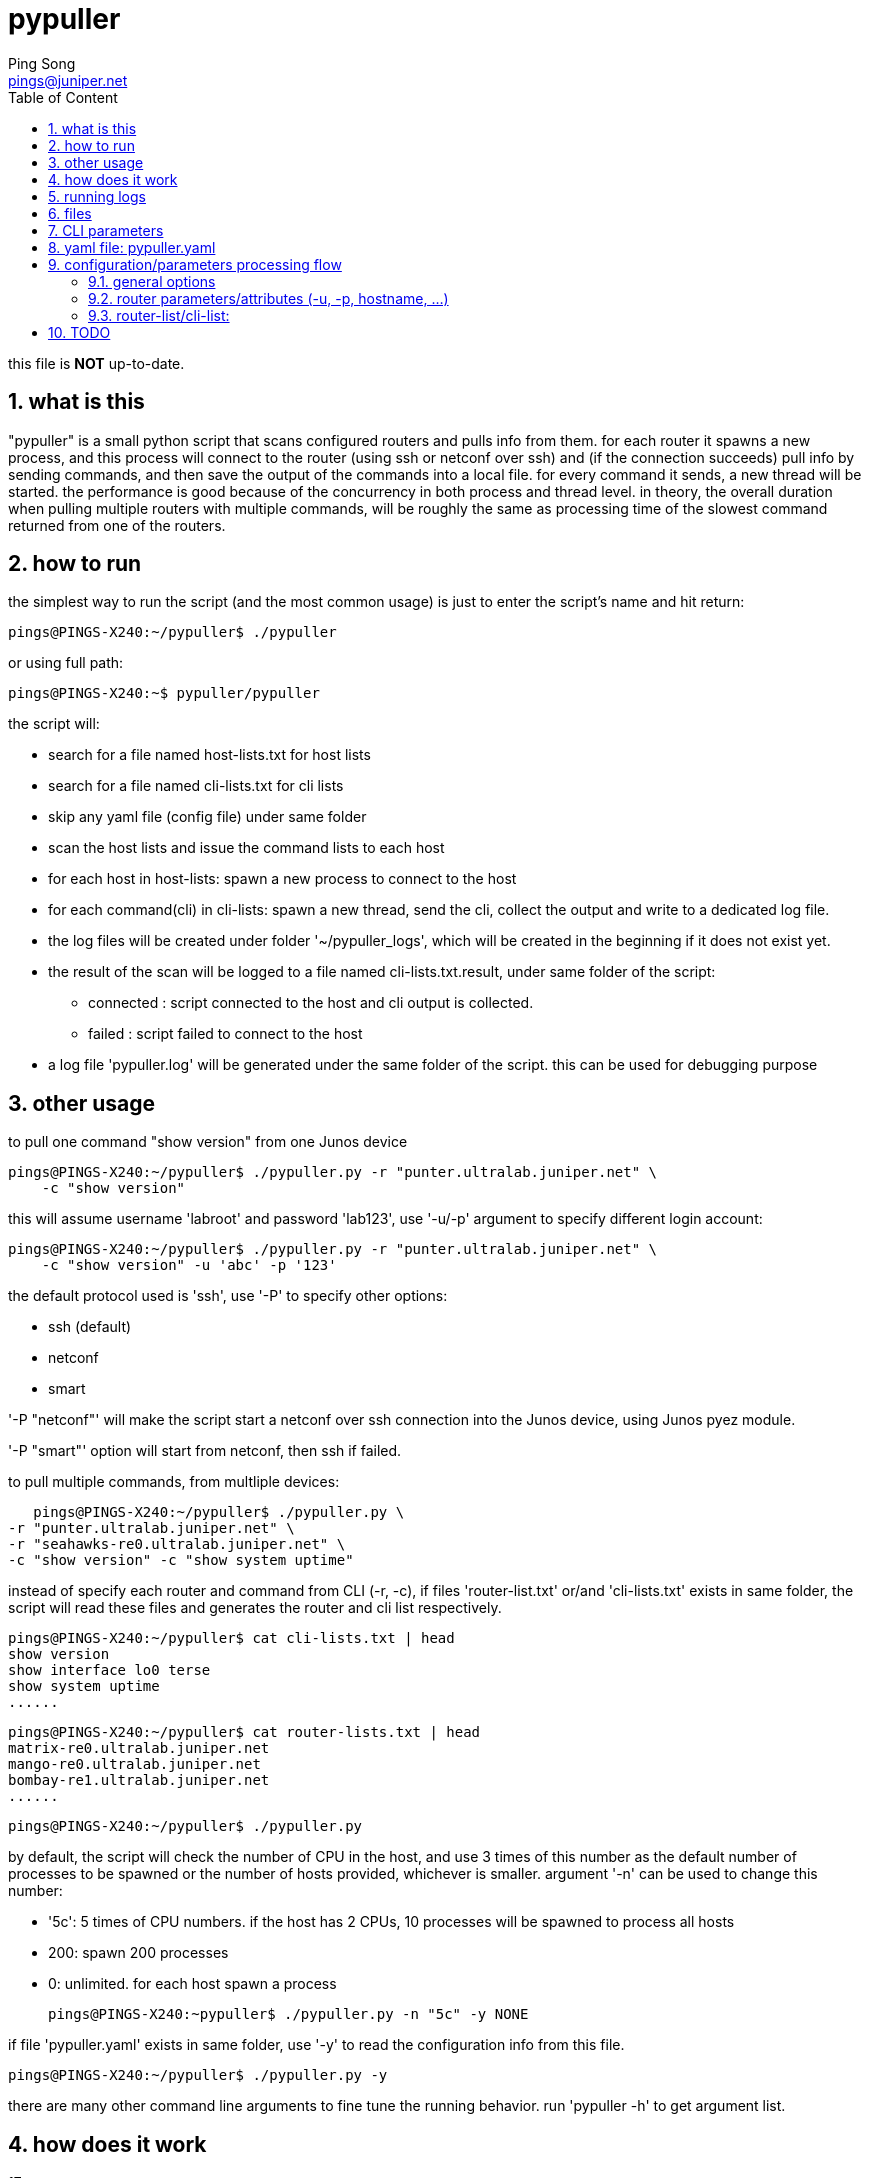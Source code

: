 // vim:set ft=asciidoc syntax=ON :
//generating PDF:
//  asciidoctor-pdf -a allow-uri-read README.adoc
//generating webpage:
//  asciidoctor README.adoc
= pypuller
:doctype: book
//this line is to generate a "side panel"
:toc: right
:toclevels: 3
:toc-title: Table of Content
//these below 2 lines are for github
//:toc: manual
//:toc-placement: preamble
:numbered:
:iconsdir: 
:icons: font
:source-highlighter: prettify
//:prettify-theme:
:source-highlighter: highlightjs
:highlightjs-theme: googlecode
:source-highlighter: pygments
:pygments-linenums-mode: inline
:source-highlighter: coderay
:coderay-linenums-mode: table
:coderay-linenums-mode: inline
//:highlightjs-linenums-mode: inline
//https://github.com/isagalaev/highlight.js/tree/master/src/styles
:data-uri:
:allow-uri-read:
//:hardbreaks:
:last-update-label!:
//:nofooter:
:sectanchors:
//:sectlinks:
:Author:  Ping Song
:Author Initials: SP
:Date:   Feb 2017
:Email:   pings@juniper.net
:title: pypuller
:experimental:
:stylesheetdir: {user-home}/Dropbox/asciidoctor-stylesheet-factory/stylesheets/
:stylesheet: {stylesheetdir}foundation-potion.css
:stylesheet: {stylesheetdir}foundation-lime.css
//literal block frame is more clear, ".title" not obvious
:stylesheet: {stylesheetdir}foundation.css
//no much benefits highlight
:stylesheet: {stylesheetdir}rocket-panda.css
//".title" obvious (italics)
:stylesheet: {stylesheetdir}asciidoctor.css
//TOC red
:stylesheet: {stylesheetdir}maker.css
//extra frame for NOTE, seems compact
:stylesheet: {stylesheetdir}readthedocs.css
//much smaller font, seems no much other effect
:stylesheet: {stylesheetdir}asciidoctor-compact.css
:stylesheet: {stylesheetdir}asciidoctor-default.css
:stylesheet: {stylesheetdir}github.css
:stylesheet: {stylesheetdir}rubygems.css
//black background for literal block, seems too sharp
:stylesheet: {stylesheetdir}iconic.css
:stylesheet: {stylesheetdir}riak.css
//table header, tip/note red font, overall not bad
:stylesheet: {stylesheetdir}colony.css
//".title" not obvious, overall not bad
:stylesheet: {stylesheetdir}golo.css            
:tabledef-default.subs: normal,callouts 
//seems no use
:max-width: 150em
:private!:

this file is **NOT** up-to-date.

== what is this

"pypuller" is a small python script that scans configured routers and pulls
info from them. for each router it spawns a new process, and this process will
connect to the router (using ssh or netconf over ssh) and (if the connection
succeeds) pull info by sending commands, and then save the output of the
commands into a local file. for every command it sends, a new thread will be
started. the performance is good because of the concurrency in both process and
thread level. in theory, the overall duration when pulling multiple routers
with multiple commands, will be roughly the same as processing time of the
slowest command returned from one of the routers.

== how to run

the simplest way to run the script (and the most common usage) is just to enter
the script's name and hit return:
 
    pings@PINGS-X240:~/pypuller$ ./pypuller

or using full path:

    pings@PINGS-X240:~$ pypuller/pypuller

the script will:

* search for a file named host-lists.txt for host lists
* search for a file named cli-lists.txt for cli lists
* skip any yaml file (config file) under same folder
* scan the host lists and issue the command lists to each host
* for each host in host-lists: spawn a new process to connect to the host
* for each command(cli) in cli-lists: spawn a new thread, send the cli, collect
  the output and write to a dedicated log file.
* the log files will be created under folder '~/pypuller_logs', which will be
  created in the beginning if it does not exist yet.
* the result of the scan will be logged to a file named cli-lists.txt.result,
  under same folder of the script:
  - connected : script connected to the host and cli output is collected.
  - failed    : script failed to connect to the host
* a log file 'pypuller.log' will be generated under the same folder of the
  script. this can be used for debugging purpose

== other usage

to pull one command "show version" from one Junos device

    pings@PINGS-X240:~/pypuller$ ./pypuller.py -r "punter.ultralab.juniper.net" \
        -c "show version"

this will assume username 'labroot' and password 'lab123', use '-u/-p' argument
to specify different login account:

    pings@PINGS-X240:~/pypuller$ ./pypuller.py -r "punter.ultralab.juniper.net" \
        -c "show version" -u 'abc' -p '123'

the default protocol used is 'ssh', use '-P' to specify other options:

* ssh (default)
* netconf
* smart

'-P "netconf"' will make the script start a netconf over ssh connection
into the Junos device, using Junos pyez module.

'-P "smart"' option will start from netconf, then ssh if failed.

to pull multiple commands, from multliple devices:

    pings@PINGS-X240:~/pypuller$ ./pypuller.py \
	-r "punter.ultralab.juniper.net" \
	-r "seahawks-re0.ultralab.juniper.net" \
	-c "show version" -c "show system uptime"

instead of specify each router and command from CLI (-r, -c), if files
'router-list.txt' or/and 'cli-lists.txt' exists in same folder, the script will
read these files and generates the router and cli list respectively.

    pings@PINGS-X240:~/pypuller$ cat cli-lists.txt | head
    show version
    show interface lo0 terse
    show system uptime
    ......

    pings@PINGS-X240:~/pypuller$ cat router-lists.txt | head
    matrix-re0.ultralab.juniper.net
    mango-re0.ultralab.juniper.net
    bombay-re1.ultralab.juniper.net
    ......

    pings@PINGS-X240:~/pypuller$ ./pypuller.py

by default, the script will check the number of CPU in the host, and use 3
times of this number as the default number of processes to be spawned or the
number of hosts provided, whichever is smaller. argument '-n' can be used to
change this number:

* '5c': 5 times of CPU numbers. if the host has 2 CPUs, 10 processes will be
  spawned to process all hosts
* 200: spawn 200 processes
* 0:   unlimited. for each host spawn a process

    pings@PINGS-X240:~pypuller$ ./pypuller.py -n "5c" -y NONE

if file 'pypuller.yaml' exists in same folder, use '-y' to read the
configuration info from this file. 

    pings@PINGS-X240:~/pypuller$ ./pypuller.py -y

there are many other command line arguments to fine tune the running behavior.
run 'pypuller -h' to get argument list.

== how does it work

.17 concurrent processes
----
ping@ubuntu47-3:~/pypuller$ ps -ef | grep -i pypuller
ping     21134 27585  2 12:51 pts/70   00:00:01 python ./pypuller.py -y NONE <1>
ping     21140 21134  8 12:51 pts/70   00:00:03 python ./pypuller.py -y NONE <2>
ping     21141 21134  5 12:51 pts/70   00:00:02 python ./pypuller.py -y NONE
ping     21142 21134  2 12:51 pts/70   00:00:00 python ./pypuller.py -y NONE
ping     21143 21134  5 12:51 pts/70   00:00:02 python ./pypuller.py -y NONE
ping     21144 21134  7 12:51 pts/70   00:00:02 python ./pypuller.py -y NONE
ping     21145 21134  0 12:51 pts/70   00:00:00 python ./pypuller.py -y NONE
ping     21146 21134  5 12:51 pts/70   00:00:01 python ./pypuller.py -y NONE
ping     21147 21134  4 12:51 pts/70   00:00:01 python ./pypuller.py -y NONE
ping     21148 21134  0 12:51 pts/70   00:00:00 python ./pypuller.py -y NONE
ping     21149 21134  3 12:51 pts/70   00:00:01 python ./pypuller.py -y NONE
ping     21150 21134  9 12:51 pts/70   00:00:03 python ./pypuller.py -y NONE
ping     21151 21134  0 12:51 pts/70   00:00:00 python ./pypuller.py -y NONE
ping     21152 21134  0 12:51 pts/70   00:00:00 python ./pypuller.py -y NONE
ping     21153 21134  3 12:51 pts/70   00:00:01 python ./pypuller.py -y NONE
ping     21154 21134  7 12:51 pts/70   00:00:02 python ./pypuller.py -y NONE
ping     21155 21134  6 12:51 pts/70   00:00:02 python ./pypuller.py -y NONE <3>
----

<1> the 1 "main process" with PID 21134
<2> the first subprocess (PID 21140) of the 16 (2 * 8 processors) subprocesses
,PID ranges '21140~21155', spawned by the main process 22498.
<3> the last subprocess (PID 21155)

.subprocess (21155) and its threads
----
ping@ubuntu47-3:~/pypuller$ ps -p 21155 -lfT
F S UID        PID  SPID  PPID  C PRI  NI ADDR SZ WCHAN  STIME TTY          TIME CMD
1 S ping     21155 21155 21134  0  80   0 - 284157 inet_s 12:51 pts/70  00:00:00 python ./pypuller.py -y NONE
1 S ping     21155 21168 21134  0  80   0 - 284157 poll_s 12:51 pts/70  00:00:01 python ./pypuller.py -y NONE
1 S ping     21155 21187 21134  0  80   0 - 284157 poll_s 12:51 pts/70  00:00:00 python ./pypuller.py -y NONE
1 S ping     21155 21194 21134  0  80   0 - 284157 poll_s 12:51 pts/70  00:00:01 python ./pypuller.py -y NONE
1 S ping     21155 21196 21134  0  80   0 - 284157 poll_s 12:51 pts/70  00:00:00 python ./pypuller.py -y NONE
1 S ping     21155 21484 21134  0  80   0 - 284157 futex_ 12:53 pts/70  00:00:00 python ./pypuller.py -y NONE
1 S ping     21155 21485 21134  0  80   0 - 284157 poll_s 12:53 pts/70  00:00:00 python ./pypuller.py -y NONE
1 S ping     21155 21495 21134  0  80   0 - 284157 poll_s 12:53 pts/70  00:00:00 python ./pypuller.py -y NONE
1 S ping     21155 21544 21134  0  80   0 - 284157 poll_s 12:53 pts/70  00:00:00 python ./pypuller.py -y NONE
1 S ping     21155 21561 21134  0  80   0 - 284157 poll_s 12:53 pts/70  00:00:00 python ./pypuller.py -y NONE
1 S ping     21155 21600 21134  0  80   0 - 284157 poll_s 12:53 pts/70  00:00:00 python ./pypuller.py -y NONE
1 S ping     21155 21602 21134  0  80   0 - 284157 poll_s 12:53 pts/70  00:00:00 python ./pypuller.py -y NONE
----

.the "tree" view of the subprocesses and threads generated by 'pypuller':
----
ping@ubuntu47-3:~/pypuller$ pstree -ap

  ├─tmux,2374 new -s fuf
  │   ├─bash,27585                                      <1>
  │   │   ├─ipython,15173 /usr/local/bin/ipython
  │   │   │   └─{ipython},15191
  │   │   └─python,21134 ./pypuller.py -y NONE          <2>
  │   │       ├─python,21140 ./pypuller.py -y NONE        │   │       ├─python,21149 ./pypuller.py -y NONE <3>
  │   │       │   ├─{python},21163                        │   │       │   ├─{python},21170                 <4>
  │   │       │   ├─{python},21243                        │   │       │   ├─{python},21186
  │   │       │   ├─{python},21261                        │   │       │   ├─{python},21477
  │   │       │   ├─{python},21263                        │   │       │   ├─{python},21478
  │   │       │   ├─{python},21590                        │   │       │   ├─{python},21504
  │   │       │   ├─{python},21591                        │   │       │   ├─{python},21535
  │   │       │   └─{python},21604                        │   │       │   └─{python},21558
  │   │       ├─(python,21141)                            │   │       ├─python,21150 ./pypuller.py -y NONE
  │   │       ├─python,21142 ./pypuller.py -y NONE        │   │       │   ├─{python},21176
  │   │       │   ├─{python},21162                        │   │       │   ├─{python},21179
  │   │       │   ├─{python},21218                        │   │       │   ├─{python},21188
  │   │       │   ├─{python},21496                        │   │       │   ├─{python},21221
  │   │       │   ├─{python},21497                        │   │       │   ├─{python},21224
  │   │       │   ├─{python},21499                        │   │       │   ├─{python},21503
  │   │       │   ├─{python},21549                        │   │       │   └─{python},21511
  │   │       │   └─{python},21562                        │   │       ├─python,21151 ./pypuller.py -y NONE
  │   │       ├─(python,21143)                            │   │       │   ├─{python},21468
  │   │       ├─python,21144 ./pypuller.py -y NONE        │   │       │   ├─{python},21470
  │   │       │   ├─{python},21161                        │   │       │   ├─{python},21476
  │   │       │   ├─{python},21227                        │   │       │   ├─{python},21486
  │   │       │   ├─{python},21264                        │   │       │   ├─{python},21554
  │   │       │   ├─{python},21269                        │   │       │   ├─{python},21598
  │   │       │   ├─{python},21585                        │   │       │   ├─{python},21618
  │   │       │   ├─{python},21587                        │   │       │   ├─{python},21630
  │   │       │   ├─{python},21624                        │   │       │   ├─{python},21643
  │   │       │   ├─{python},21640                        │   │       │   ├─{python},21653
  │   │       │   ├─{python},21658                        │   │       │   ├─{python},21659
  │   │       │   ├─{python},21671                        │   │       │   ├─{python},21669
  │   │       │   ├─{python},21672                        │   │       │   └─{python},21674
  │   │       │   └─{python},21673                        │   │       ├─python,21152 ./pypuller.py -y NONE
  │   │       ├─python,21145 ./pypuller.py -y NONE        │   │       │   ├─{python},21467
  │   │       │   └─{python},21463                        │   │       │   ├─{python},21469
  │   │       ├─python,21146 ./pypuller.py -y NONE        │   │       │   ├─{python},21493
  │   │       │   ├─{python},21164                        │   │       │   ├─{python},21527
  │   │       │   ├─{python},21219                        │   │       │   ├─{python},21556
  │   │       │   ├─{python},21294                        │   │       │   ├─{python},21566
  │   │       │   ├─{python},21300                        │   │       │   ├─{python},21572
  │   │       │   ├─{python},21304                        │   │       │   ├─{python},21586
  │   │       │   ├─{python},21308                        │   │       │   ├─{python},21623
  │   │       │   ├─{python},21312                        │   │       │   ├─{python},21638
  │   │       │   ├─{python},21317                        │   │       │   ├─{python},21657
  │   │       │   ├─{python},21328                        │   │       │   └─{python},21665
  │   │       │   ├─{python},21345                        │   │       ├─python,21153 ./pypuller.py -y NONE
  │   │       │   ├─{python},21383                        │   │       │   ├─{python},21178
  │   │       │   ├─{python},21388                        │   │       │   ├─{python},21181
  │   │       │   ├─{python},21392                        │   │       │   ├─{python},21185
  │   │       │   ├─{python},21395                        │   │       │   ├─{python},21474
  │   │       │   ├─{python},21399                        │   │       │   └─{python},21490
  │   │       │   ├─{python},21407                        │   │       ├─python,21154 ./pypuller.py -y NONE
  │   │       │   ├─{python},21411                        │   │       │   ├─{python},21169
  │   │       │   ├─{python},21413                        │   │       │   ├─{python},21184
  │   │       │   ├─{python},21417                        │   │       │   ├─{python},21212
  │   │       │   ├─{python},21431                        │   │       │   ├─{python},21236
  │   │       │   └─{python},21435                        │   │       │   ├─{python},21489
  │   │       ├─python,21147 ./pypuller.py -y NONE        │   │       │   ├─{python},21492
  │   │       │   ├─{python},21160                        │   │       │   ├─{python},21555
  │   │       │   ├─{python},21225                        │   │       │   ├─{python},21596
  │   │       │   ├─{python},21513                        │   │       │   ├─{python},21614
  │   │       │   ├─{python},21514                        │   │       │   ├─{python},21628
  │   │       │   └─{python},21567                        │   │       │   ├─{python},21642
  │   │       ├─python,21148 ./pypuller.py -y NONE        │   │       │   ├─{python},21648
  │   │       │   ├─{python},21464                        │   │       │   └─{python},21656
  │   │       │   ├─{python},21465                        │   │       ├─python,21155 ./pypuller.py -y NONE
  │   │       │   ├─{python},21491                        │   │       │   ├─{python},21168
  │   │       │   ├─{python},21509                        │   │       │   ├─{python},21187
  │   │       │   ├─{python},21512                        │   │       │   ├─{python},21194
  │   │       │   ├─{python},21557                        │   │       │   ├─{python},21196
  │   │       │   └─{python},21592                        │   │       │   ├─{python},21484
                                                          │   │       │   ├─{python},21485
                                                          │   │       │   ├─{python},21495
                                                          │   │       │   ├─{python},21544
                                                          │   │       │   ├─{python},21561
                                                          │   │       │   ├─{python},21600
                                                          │   │       │   └─{python},21602
                                                          │   │       └─{python},21156
                                                          │   ├─bash,29570
                                                          │   │   └─expect,16909 /home/ping/bin/crtc/crtc pe50@attlab
----
<1> the bash shell where the scipt is running from
<2> the main process of the script
<3> the subprocess
<4> the thread

== running logs

TODO

----
Sat 18 Feb 2017 23:05:57 INFO pypuller.py 1241 5501 ====Task MainProcess runs 137.40 seconds.
Sun 19 Feb 2017 12:51:02 INFO pypuller.py 675 21140 ===>Process Worker-1 PID(21140)...
Sun 19 Feb 2017 12:51:02 INFO pypuller.py 723 21140 connecting to 172.19.161.123(172.19.161.123) ...
Sun 19 Feb 2017 12:51:02 INFO pypuller.py 675 21141 ===>Process Worker-2 PID(21141)...
Sun 19 Feb 2017 12:51:02 INFO pypuller.py 723 21141 connecting to 172.19.164.5(172.19.164.5) ...
Sun 19 Feb 2017 12:51:02 INFO pypuller.py 675 21143 ===>Process Worker-4 PID(21143)...
Sun 19 Feb 2017 12:51:02 INFO pypuller.py 723 21143 connecting to matrix-re0.ultralab.juniper.net(matrix-re0.ultralab.juniper.net) ...
Sun 19 Feb 2017 12:51:02 INFO pypuller.py 675 21142 ===>Process Worker-3 PID(21142)...
Sun 19 Feb 2017 12:51:02 INFO pypuller.py 723 21142 connecting to mango-re0.ultralab.juniper.net(mango-re0.ultralab.juniper.net) ...
Sun 19 Feb 2017 12:51:02 INFO pypuller.py 675 21144 ===>Process Worker-5 PID(21144)...
Sun 19 Feb 2017 12:51:02 INFO pypuller.py 675 21146 ===>Process Worker-7 PID(21146)...
Sun 19 Feb 2017 12:51:02 INFO pypuller.py 675 21145 ===>Process Worker-6 PID(21145)...
Sun 19 Feb 2017 12:51:02 INFO pypuller.py 723 21144 connecting to perth.ultralab.juniper.net(perth.ultralab.juniper.net) ...
Sun 19 Feb 2017 12:51:02 INFO pypuller.py 675 21147 ===>Process Worker-8 PID(21147)...
Sun 19 Feb 2017 12:51:02 INFO pypuller.py 675 21148 ===>Process Worker-9 PID(21148)...
Sun 19 Feb 2017 12:51:02 INFO pypuller.py 723 21147 connecting to core3.ultralab.juniper.net(core3.ultralab.juniper.net) ...
Sun 19 Feb 2017 12:51:02 INFO pypuller.py 723 21146 connecting to core1.ultralab.juniper.net(core1.ultralab.juniper.net) ...
Sun 19 Feb 2017 12:51:02 INFO pypuller.py 723 21148 connecting to core2.ultralab.juniper.net(core2.ultralab.juniper.net) ...
Sun 19 Feb 2017 12:51:02 INFO pypuller.py 675 21151 ===>Process Worker-12 PID(21151)...
Sun 19 Feb 2017 12:51:02 INFO pypuller.py 675 21152 ===>Process Worker-13 PID(21152)...
Sun 19 Feb 2017 12:51:02 INFO pypuller.py 675 21150 ===>Process Worker-11 PID(21150)...
Sun 19 Feb 2017 12:51:02 INFO pypuller.py 675 21149 ===>Process Worker-10 PID(21149)...
Sun 19 Feb 2017 12:51:02 INFO pypuller.py 723 21151 connecting to robin-re0.ultralab.juniper.net(robin-re0.ultralab.juniper.net) ...
Sun 19 Feb 2017 12:51:02 INFO pypuller.py 723 21145 connecting to bombay-re1.ultralab.juniper.net(bombay-re1.ultralab.juniper.net) ...
Sun 19 Feb 2017 12:51:02 INFO pypuller.py 723 21149 connecting to joker.ultralab.juniper.net(joker.ultralab.juniper.net) ...
Sun 19 Feb 2017 12:51:02 INFO pypuller.py 723 21150 connecting to firefly-re1.ultralab.juniper.net(firefly-re1.ultralab.juniper.net) ...
Sun 19 Feb 2017 12:51:02 INFO pypuller.py 675 21154 ===>Process Worker-15 PID(21154)...
Sun 19 Feb 2017 12:51:02 INFO pypuller.py 675 21155 ===>Process Worker-16 PID(21155)...
Sun 19 Feb 2017 12:51:02 INFO pypuller.py 723 21154 connecting to bluebird-re0.ultralab.juniper.net(bluebird-re0.ultralab.juniper.net) ...
Sun 19 Feb 2017 12:51:02 INFO pypuller.py 723 21155 connecting to hawkfire-re1.ultralab.juniper.net(hawkfire-re1.ultralab.juniper.net) ...
Sun 19 Feb 2017 12:51:02 INFO pypuller.py 723 21152 connecting to batman-re0.ultralab.juniper.net(batman-re0.ultralab.juniper.net) ...
Sun 19 Feb 2017 12:51:02 INFO pypuller.py 675 21153 ===>Process Worker-14 PID(21153)...
Sun 19 Feb 2017 12:51:02 INFO pypuller.py 723 21153 connecting to bane.ultralab.juniper.net(bane.ultralab.juniper.net) ...
Sun 19 Feb 2017 12:51:02 WARNING pypuller.py 624 21150 firefly-re1.ultralab.juniper.net:ConnectRefusedError, check the router config!
Sun 19 Feb 2017 12:51:02 INFO pypuller.py 747 21150 firefly-re1.ultralab.juniper.net login failed
Sun 19 Feb 2017 12:51:03 INFO pypuller.py 675 21150 ===>Process Worker-11 PID(21150)...
Sun 19 Feb 2017 12:51:03 INFO pypuller.py 723 21150 connecting to yin-re0.ultralab.juniper.net(yin-re0.ultralab.juniper.net) ...
Sun 19 Feb 2017 12:51:03 WARNING pypuller.py 624 21153 bane.ultralab.juniper.net:ConnectRefusedError, check the router config!
Sun 19 Feb 2017 12:51:03 INFO pypuller.py 747 21153 bane.ultralab.juniper.net login failed
Sun 19 Feb 2017 12:51:03 INFO pypuller.py 675 21153 ===>Process Worker-14 PID(21153)...
Sun 19 Feb 2017 12:51:03 INFO pypuller.py 723 21153 connecting to yang-re0.ultralab.juniper.net(yang-re0.ultralab.juniper.net) ...
Sun 19 Feb 2017 12:51:03 WARNING pypuller.py 624 21153 yang-re0.ultralab.juniper.net:ConnectRefusedError, check the router config!
Sun 19 Feb 2017 12:51:03 INFO pypuller.py 747 21153 yang-re0.ultralab.juniper.net login failed
Sun 19 Feb 2017 12:51:03 INFO pypuller.py 675 21153 ===>Process Worker-14 PID(21153)...
Sun 19 Feb 2017 12:51:03 INFO pypuller.py 723 21153 connecting to kadal-re0.ultralab.juniper.net(kadal-re0.ultralab.juniper.net) ...
Sun 19 Feb 2017 12:51:04 INFO pypuller.py 600 21155 hawkfire-re1.ultralab.juniper.net connected!
Sun 19 Feb 2017 12:51:04 INFO pypuller.py 647 21155 --->thread ""show version"" started, PID(21155)...
Sun 19 Feb 2017 12:51:04 INFO pypuller.py 647 21155 --->thread ""show chassis hardware"" started, PID(21155)...
Sun 19 Feb 2017 12:51:04 INFO pypuller.py 647 21155 --->thread ""show chassis fpc pic-status"" started, PID(21155)...
Sun 19 Feb 2017 12:51:04 INFO pypuller.py 661 21155 <---thread "show chassis hardware" exited (0.35 sec).
Sun 19 Feb 2017 12:51:04 INFO pypuller.py 661 21155 <---thread "show version" exited (0.36 sec).
Sun 19 Feb 2017 12:51:04 INFO pypuller.py 661 21155 <---thread "show chassis fpc pic-status" exited (0.40 sec).
Sun 19 Feb 2017 12:51:04 INFO pypuller.py 785 21155 <===Process Worker-16 exited (2.13 sec).
Sun 19 Feb 2017 12:51:04 INFO pypuller.py 675 21155 ===>Process Worker-16 PID(21155)...
Sun 19 Feb 2017 12:51:04 INFO pypuller.py 723 21155 connecting to kappal-re0.ultralab.juniper.net(kappal-re0.ultralab.juniper.net) ...
Sun 19 Feb 2017 12:51:05 INFO pypuller.py 600 21153 kadal-re0.ultralab.juniper.net connected!
Sun 19 Feb 2017 12:51:05 INFO pypuller.py 647 21153 --->thread ""show version"" started, PID(21153)...
Sun 19 Feb 2017 12:51:05 INFO pypuller.py 647 21153 --->thread ""show chassis hardware"" started, PID(21153)...
Sun 19 Feb 2017 12:51:05 INFO pypuller.py 647 21153 --->thread ""show chassis fpc pic-status"" started, PID(21153)...
...<snippet>...
Sun 19 Feb 2017 13:14:04 INFO pypuller.py 748 22524 panthers.ultralab.juniper.net login failed
Sun 19 Feb 2017 13:14:04 WARNING pypuller.py 605 22515 b05-31.ultralab.juniper.net:ConnectTimeOutError, will reconnect afer 10s...
Sun 19 Feb 2017 13:14:07 WARNING pypuller.py 605 22525 b05-33.ultralab.juniper.net:ConnectTimeOutError, will reconnect afer 10s...
Sun 19 Feb 2017 13:14:11 INFO pypuller.py 748 22514 gilby.ultralab.juniper.net login failed
Sun 19 Feb 2017 13:14:13 INFO pypuller.py 748 22512 b05-22.ultralab.juniper.net login failed
Sun 19 Feb 2017 13:14:13 INFO pypuller.py 748 22513 b05-24.ultralab.juniper.net login failed
Sun 19 Feb 2017 13:14:14 INFO pypuller.py 748 22515 b05-31.ultralab.juniper.net login failed
Sun 19 Feb 2017 13:14:17 INFO pypuller.py 748 22525 b05-33.ultralab.juniper.net login failed
Sun 19 Feb 2017 13:14:17 WARNING pypuller.py 1234 22498 these hosts failed on connection:
 ['bane.ultralab.juniper.net',
 'firefly-re1.ultralab.juniper.net',
 'yang-re0.ultralab.juniper.net',
 'jtac-mx80-r071.ultralab.juniper.net',
 'jtac-mx80-r072.ultralab.juniper.net',
 'Getafix-re0.ultralab.juniper.net',
 'core2.ultralab.juniper.net',
 'bombay-re1.ultralab.juniper.net',
 'batman-re0.ultralab.juniper.net',
 'robin-re0.ultralab.juniper.net',
...<snippet>...
----

== files

.data files

all logs are by default in '~/pypuller_logs/'

    pings@PINGS-X240:~/pypuller_logs$ ls -lct | head
    total 693
    -rw-rw-r--+ 1 pings JNPR+Group(279304)   7909 Feb 16 12:51 172.19.161.123
    -rw-rw-r--+ 1 pings JNPR+Group(279304)   5123 Feb 16 12:51 172.19.164.5
    -rw-rw-r--+ 1 pings JNPR+Group(279304)   2077 Feb 16 12:51 matrix-re0.ultralat
    -rw-rw-r--+ 1 pings JNPR+Group(279304)   2049 Feb 16 12:16 punter.ultralab.jut
    -rw-rw-r--+ 1 pings JNPR+Group(279304)    131 Feb 15 19:03 wickie.ultralab.jut
    -rw-rw-r--+ 1 pings JNPR+Group(279304)    345 Feb 15 17:30 phoenix.ultralab.jt
    -rw-rw-r--+ 1 pings JNPR+Group(279304)    119 Feb 15 17:29 tianjin-re0.ultralt
    -rw-rw-r--+ 1 pings JNPR+Group(279304)   1800 Feb 15 17:29 cacofonix-re0.ultrt
    -rw-rw-r--+ 1 pings JNPR+Group(279304) 123548 Feb 15 17:29 maya-re1.ultralab.t

if '-g' was specified, it even commit the changes after each script run via
git. later different versions of CLI output from the same router can be checked
out easily.

    pings@PINGS-X240:~/pypuller_logs$ git log --oneline
    7545dd2 new commit
    87ea120 new commit
    9fa81ca new commit
    83037cf new commit
    9cdb76e new commit
    8107ff7 new commit
    05fee37 new commit
    9ba6e98 new commit
    4ed8311 init

TODO: use a meaningful default commit message than "new commit", make it
configurable when running the script.

.script log 'pypuller.log' 

file recording script running logs, useful for debugging.


== CLI parameters

    pings@PINGS-X240:~/pypuller$ ./pypuller.py -h
    usage: pypuller.py [-h] [-u USER] [-p PASSWORD] [-n PROCESSES] [-P PROTOCOL]
		       [-R HOST_FILE] [-C CLI_FILE] [-l LOG_DIR] [-y YAML_FILE]
		       [-r HOST_LIST] [-c CLI_LIST] [-g] [-v] [-d | -t]
		       [--normalize NORMALIZE] [--processes PROCESSES]
		       [--password PASSWORD] [--protocol PROTOCOL]
		       [--result RESULT] [--re1 RE1] [--re0 RE0]
		       [--host_file HOST_FILE] [--attempt_max ATTEMPT_MAX]
		       [--host_list HOST_LIST] [--port PORT]
		       [--force_hfile FORCE_HFILE] [--package PACKAGE]
		       [--iteration_max ITERATION_MAX] [--log_dir LOG_DIR]
		       [--cli_file CLI_FILE] [--debug DEBUG] [--commit COMMIT]
		       [--yaml_file YAML_FILE] [--cli_list CLI_LIST] [--user USER]

    optional arguments:
      -h, --help            show this help message and exit
      -u USER               user name
      -p PASSWORD           password
      -n PROCESSES          (TODO) number of concurrent processes
      -P PROTOCOL           protocol (netconf, ssh)
      -R HOST_FILE          a file that has list of hosts
      -C CLI_FILE           a file that has list of CLIes
      -l LOG_DIR            log dir
      -y YAML_FILE          yaml_file, use "NONE" to suppress
      -r HOST_LIST          Add hosts to a list
      -c CLI_LIST           Add CLIes to a list
      -g                    commit to repo (via git)
      -v, --version         show program's version number and exit
      -d                    increase debug verbosity, -dd for even more info
      -t, --terse           decrease verbosity
      --normalize NORMALIZE
			    options
      --processes PROCESSES
			    options
      --password PASSWORD   options
      --protocol PROTOCOL   options
      --result RESULT       options
      --re1 RE1             options
      --re0 RE0             options
      --host_file HOST_FILE
			    options
      --attempt_max ATTEMPT_MAX
			    options
      --host_list HOST_LIST
			    options
      --port PORT           options
      --force_hfile FORCE_HFILE
			    options
      --package PACKAGE     options
      --iteration_max ITERATION_MAX
			    options
      --log_dir LOG_DIR     options
      --cli_file CLI_FILE   options
      --debug DEBUG         options
      --commit COMMIT       options
      --yaml_file YAML_FILE
			    options
      --cli_list CLI_LIST   options
      --user USER           options

== yaml file: pypuller.yaml

this is where all parameters can be configured.
it is useful if some routers have different attributes(access info, CLIes to
pull, etc), so info regarding each of these routers can be configured
seperately, each under an individual host entry.

[source,yaml,linenums]
----
--- # script parameters {{{1}}}
user          : 'labroot'               # -u
password      : 'lab123'                # -p
router_file   : './router-lists.txt'    # -R
cli_file      : './cli-lists.txt'       # -C
log_dir       : '~/pypuller_logs'       # -l
commit        : False                   # -g

normalize     : True
package       : '/var/tmp/junos-install-mx-x86-64-15.1F2-S13.tgz'
iteration_max : 2
attempt_max   : 2

--- # individual host {{{1}}}
hosts : ['172.19.161.123', '172.19.164.5', 'matrix-re0.ultralab.juniper.net']
clies : &clies                  <1>
     ['show chassis hardware', 'show system core', 'show system uptime']

Router1:
    - hostname : 172.19.161.123
      re0      : 172.19.161.124
      re1      : 172.19.161.125
      access   :
	  user  : labroot
	  passwd : lab123
	  su     : Juniper1

    - clies:
	  - "show version"
	  - "show interface terse lo0"

Router2:
    - hostname : 172.19.164.5
      re0      : 172.19.164.6
      re1      : 172.19.164.7
      access   : {user: 923768, passwd: 356669, su: Juniper1}
    - clies    : *clies         <2>
----
<1> define a "common" set of commands
<2> refer to the common commands set defined in <1>

== configuration/parameters processing flow

    CLI > config file > default

=== general options

    CLI options > yaml > default

=== router parameters/attributes (-u, -p, hostname, ...)

    CLI options > yaml router specific > yaml general > default

=== router-list/cli-list:

    CLI options (-r, -c) > yaml > router_file and cli_file

    default value

    CLI options: router-file/cli-file exists?
        yes: read from those files
        no: read from default files: 
            ./router-file.txt 
            ./cli-file.txt

    CLI options: yaml file exists?
        yes, or no, but default yaml file (pypuller.yaml) exists:
            read (and overide) all options from yaml:
                * possibly router-list/cli-list
                * all other options
        no, and no default yaml file found:
            pass

    CLI options: other options

== TODO

* change to *OOP* model
* add DB support
* add unittest
* add a flow chart about worker-task model used in this script

ifdef::private[]

== script flow

'args_def' to define args::
create logger for logging::
'args_process' to populate CLI args into options::
assign dual queues: 'tasks'/'results'::
register 'worker' processes:  'Worker(tasks, results)'::
  - 'Worker' run '__init__'
    * passing the dual queues into 'Worker' class
start workers: w.start()::
  - call Worker.run()
    * get a task: 'next_task = self.task_queue.get()'
    * get the answer: 'result = next_task()'
      . call Task.__call__
        .. run 'save_cli_process_mthread', return result
  
            result = save_cli_process_mthread(options, self.host, fname=None)

    * mark task done: 'self.task_queue.task_done()'
    * put result in result queue: 

        self.result_queue.put(result)'

put tasks: tasks.put(Task(options, host))::
put "None" tasks: tasks.put(None)::
tasks.join()::
print results: failed_host=results.get()::

=== start workers : w.start()



endif::private[]

